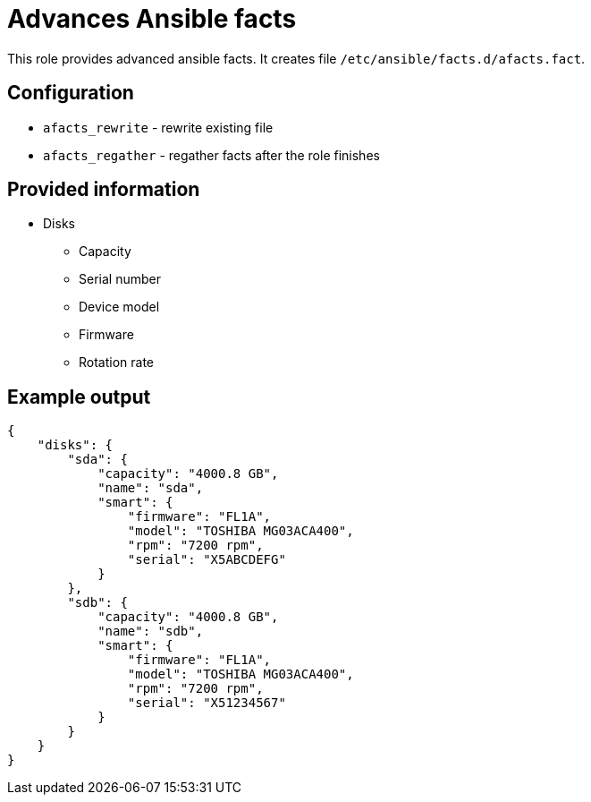 = Advances Ansible facts

This role provides advanced ansible facts. It creates file `/etc/ansible/facts.d/afacts.fact`.

== Configuration

* `afacts_rewrite` - rewrite existing file
* `afacts_regather` - regather facts after the role finishes


== Provided information

* Disks

** Capacity
** Serial number
** Device model
** Firmware
** Rotation rate

== Example output

----
{
    "disks": {
        "sda": {
            "capacity": "4000.8 GB",
            "name": "sda",
            "smart": {
                "firmware": "FL1A",
                "model": "TOSHIBA MG03ACA400",
                "rpm": "7200 rpm",
                "serial": "X5ABCDEFG"
            }
        },
        "sdb": {
            "capacity": "4000.8 GB",
            "name": "sdb",
            "smart": {
                "firmware": "FL1A",
                "model": "TOSHIBA MG03ACA400",
                "rpm": "7200 rpm",
                "serial": "X51234567"
            }
        }
    }
}
----
